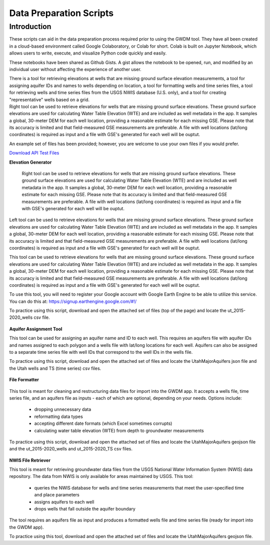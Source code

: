 .. raw:: html
   :file: translate.html

**Data Preparation Scripts**
============================

**Introduction**
------------------


.. container:: twocol

   .. container:: leftside

         These scripts can aid in the data preparation process required prior to using the GWDM tool. They have all been created in a cloud-based environment called Google Colaboratory,          or Colab for short. Colab is built on Jupyter Notebook, which allows users to write, execute, and visualize Python code quickly and easily.

         These notebooks have been shared as Github Gists. A gist allows the notebook to be opened, run, and modified by an individual user without affecting the experience of another            user.

         There is a tool for retrieving elevations at wells that are missing ground surface elevation measurements, a tool for assigning aquifer IDs and names to wells depending on               location, a tool for formatting wells and time series files, a tool for retrieving wells and time series files from the USGS NWIS database (U.S. only), and a tool for creating           "representative" wells based on a grid.


   .. container:: rightside

       Right tool can be used to retrieve elevations for wells that are missing ground surface elevations. These ground surface elevations are used for calculating Water Table Elevation        (WTE) and are included as well metadata in the app. It samples a global, 30-meter DEM for each well location, providing a reasonable estimate for each missing GSE. Please note             that       its accuracy is limited and that field-measured GSE measurements are preferable. A file with well locations (lat/long coordinates) is required as input and a file          with GSE's             generated for each well will be ouptut.
      
      
      
      

An example set of files has been provided; however, you are welcome to use your own files if you would prefer.
 
`Download API Test Files <https://github.com/BYU-Hydroinformatics/gwdm/blob/ReadtheDocs-Documentation/docs/source/test_files/SupportScriptFileSet.zip>`_

.. button-link:: https://github.com/BYU-Hydroinformatics/gwdm/blob/ReadtheDocs-Documentation/docs/source/test_files/SupportScriptFileSet.zip
    :color: secondary
    :expand:
    
**Elevation Generator** 
 
 
 .. container:: right

   Right tool can be used to retrieve elevations for wells that are missing ground surface elevations. These ground surface elevations are used for calculating Water Table Elevation        (WTE) and are included as well metadata in the app. It samples a global, 30-meter DEM for each well location, providing a reasonable estimate for each missing GSE. Please note that       its accuracy is limited and that field-measured GSE measurements are preferable. A file with well locations (lat/long coordinates) is required as input and a file with GSE's             generated for each well will be ouptut.

.. container:: left

      Left tool can be used to retrieve elevations for wells that are missing ground surface elevations. These ground surface elevations are used for calculating Water Table Elevation         (WTE) and are included as well metadata in the app. It samples a global, 30-meter DEM for each well location, providing a reasonable estimate for each missing GSE. Please note           that     its accuracy is limited and that field-measured GSE measurements are preferable. A file with well locations (lat/long coordinates) is required as input and a file with          GSE's              generated for each well will be ouptut.
   
.. image:: mountain_elevation.png 
    :align: left
This tool can be used to retrieve elevations for wells that are missing ground surface elevations. These ground surface elevations are used for calculating Water Table Elevation (WTE) and are included as well metadata in the app. It samples a global, 30-meter DEM for each well location, providing a reasonable estimate for each missing GSE. Please note that its accuracy is limited and that field-measured GSE measurements are preferable. A file with well locations (lat/long coordinates) is required as input and a file with GSE's generated for each well will be ouptut.

To use this tool, you will need to register your Google account with Google Earth Engine to be able to utilize this service. You can do this at: https://signup.earthengine.google.com/#!/

To practice using this script, download and open the attached set of files (top of the page) and locate the ut_2015-2020_wells csv file.
    
  .. raw:: html

    <a href="https://colab.research.google.com/gist/mdstev1/72f338dbb9f4fbaeb875bd8f6b20cb7b/elevation_generator_using_google_ee.ipynb" target="_blank">
        <img src="https://colab.research.google.com/assets/colab-badge.svg" alt="Open In Colab">
    </a>
    
**Aquifer Assignment Tool**
       
.. image:: source/images_scripts/aquifer_assignment.png
    :align: left
This tool can be used for assigning an aquifer name and ID to each well. This requires an aquifers file with aquifer IDs and names assigned to each polygon and a wells file with lat/long locations for each well. Aquifers can also be assigned to a separate time series file with well IDs that correspond to the well IDs in the wells file.

To practice using this script, download and open the attached set of files and locate the UtahMajorAquifers json file and the Utah wells and TS (time series) csv files.

  .. raw:: html

    <a href="https://colab.research.google.com/gist/mdstev1/3670653eafe6cbb1424c17846273b2b5/aquifer-assignment-tool.ipynb" target="_blank">
        <img src="https://colab.research.google.com/assets/colab-badge.svg" alt="Open In Colab">
    </a>
      
**File Formatter**
 
 .. image:: images_scripts/file_format.png
    :align: left
    
This tool is meant for cleaning and restructuring data files for import into the GWDM app. It accepts a wells file, time series file, and an aquifers file as inputs - each of which are optional, depending on your needs. Options include:

        * dropping unnecessary data
        * reformatting data types
        * accepting different date formats (which Excel sometimes corrupts)
        * calculating water table elevation (WTE) from depth to groundwater measurements
        
To practice using this script, download and open the attached set of files and locate the UtahMajorAquifers geojson file and the ut_2015-2020_wells and ut_2015-2020_TS csv files.


  .. raw:: html

    <a href="https://colab.research.google.com/gist/mdstev1/ed7fa793b3e09501ddba9b90df015e74/file_formatter.ipynb" target="_blank">
        <img src="https://colab.research.google.com/assets/colab-badge.svg" alt="Open In Colab">
    </a>
    
    
**NWIS File Retriever**
        
.. image:: images_scripts/usgs_logo.png
    :align: left
This tool is meant for retrieving groundwater data files from the USGS National Water Information System (NWIS) data repository. The data from NWIS is only available for areas maintained by USGS. This tool:

      * queries the NWIS database for wells and time series measurements that meet the user-specified time and place parameters
      * assigns aquifers to each well
      * drops wells that fall outside the aquifer boundary
      
The tool requires an aquifers file as input and produces a formatted wells file and time series file (ready for import into the GWDM app).

To practice using this tool, download and open the attached set of files and locate the UtahMajorAquifers geojson file.


.. raw:: html

    <a href="colab.research.google.com/gist/mdstev1/8086be08d3c7c753dad2ada31aafb85f/nwis-file-retriever.ipynb" target="_blank">
        <img src="https://colab.research.google.com/assets/colab-badge.svg" alt="Open In Colab">
    </a>
    

